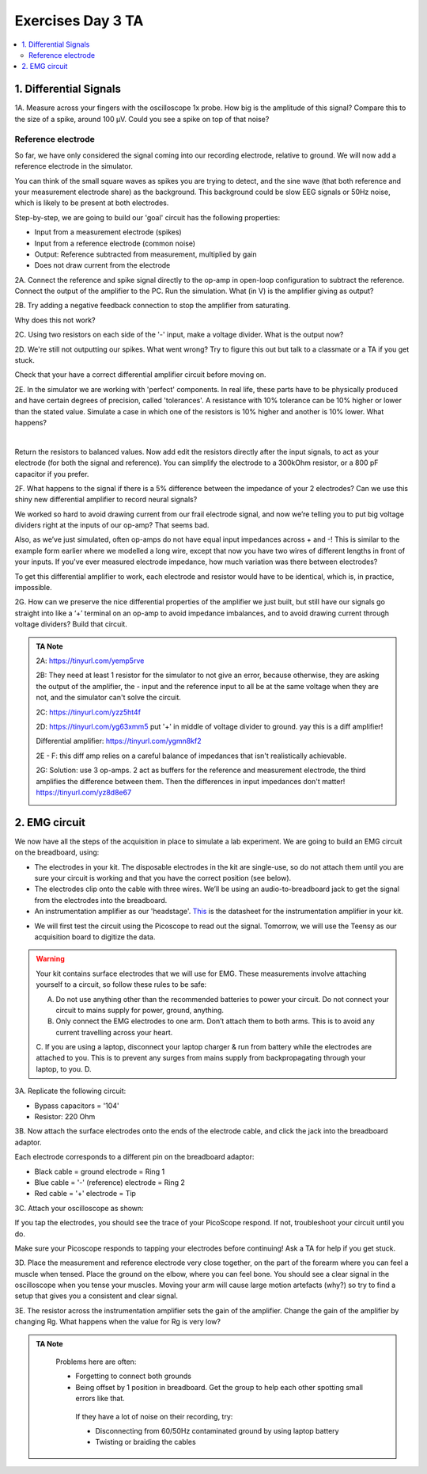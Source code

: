 .. _refEDay3TA:

***********************************
Exercises Day 3 TA
***********************************

.. contents::
  :depth: 2
  :local:

1. Differential Signals
###################################

.. container:: exercise

  1A.	Measure across your fingers with the oscilloscope 1x probe. How big is the amplitude of this signal? Compare this to the size of a spike, around 100 µV.  Could you see a spike on top of that noise?

Reference electrode
***********************************

So far, we have only considered the signal coming into our recording electrode, relative to ground. We will now add a reference electrode in the simulator.

You can think of the small square waves as spikes you are trying to detect, and the sine wave (that both reference and your measurement electrode share) as the background. This background could be slow EEG signals or 50Hz noise, which is likely to be present at both electrodes.

Step-by-step, we are going to build our 'goal' circuit has the following properties:

- Input from a measurement electrode (spikes)
- Input from a reference electrode (common noise)
- Output: Reference subtracted from measurement, multiplied by gain
- Does not draw current from the electrode

.. image:: ../_static/images/EEA/eea_fig-44.png
  :align: center
  :target: https://tinyurl.com/yedcnfp4


.. container:: exercise

  2A. Connect the reference and spike signal directly to the op-amp in open-loop configuration to subtract the reference. Connect the output of the amplifier to the PC. Run the simulation. What (in V) is the amplifier giving as output?

  2B. Try adding a negative feedback connection to stop the amplifier from saturating.

  Why does this not work?

  2C. Using two resistors on each side of the '-' input, make a voltage divider.
  What is the output now?

  2D. We're still not outputting our spikes. What went wrong?
  Try to figure this out but talk to a classmate or a TA if you get stuck.


Check that your have a correct differential amplifier circuit before moving on.

.. container:: exercise

  2E. In the simulator we are working with 'perfect' components. In real life, these parts have to be physically produced and have certain degrees of precision, called 'tolerances'. A resistance with 10% tolerance can be 10% higher or lower than the stated value.
  Simulate a case in which one of the resistors is 10% higher and another is 10% lower. What happens?

  |
  
  Return the resistors to balanced values. Now add edit the resistors directly after the input signals, to act as your electrode (for both the signal and reference). You can simplify the electrode to a 300kOhm resistor, or a 800 pF capacitor if you prefer.


  2F. What happens to the signal if there is a 5% difference between the impedance of your 2 electrodes?
  Can we use this shiny new differential amplifier to record neural signals?

We worked so hard to avoid drawing current from our frail electrode signal, and now we’re telling you to put big voltage dividers right at the inputs of our op-amp? That seems bad.

Also, as we’ve just simulated, often op-amps do not have equal input impedances across + and -! This is similar to the example form earlier where we modelled a long wire, except that now you have two wires of different lengths in front of your inputs. If you've ever measured electrode impedance, how much variation was there between electrodes?

To get this differential amplifier to work, each electrode and resistor would have to be identical, which is, in practice, impossible.

.. container:: exercise

  2G. How can we preserve the nice differential properties of the amplifier we just built, but still have our signals go straight into like a ‘+’ terminal on an op-amp to avoid impedance imbalances, and to avoid drawing current through voltage dividers? Build that circuit.

.. admonition:: TA Note
   :class: tanote

   2A: https://tinyurl.com/yemp5rve

   2B: They need at least 1 resistor for the simulator to not give an error, because otherwise, they are asking the output of the amplifier, the - input and the reference input to all be at the same voltage when they are not, and the simulator can't solve the circuit.

   2C: https://tinyurl.com/yzz5ht4f

   2D: https://tinyurl.com/yg63xmm5  put '+' in middle of voltage divider to ground. yay this is a diff amplifier!

   Differential amplifier: https://tinyurl.com/ygmn8kf2

   2E - F: this diff amp relies on a careful balance of impedances that isn't realistically achievable.

   2G: Solution: use 3 op-amps. 2 act as buffers for the reference and measurement electrode, the third amplifies the difference between them. Then the differences in input impedances don't matter!
   https://tinyurl.com/yz8d8e67

   .. image:: ../_static/images/EEA/eea_fig-53.png
     :align: center
     :target: https://tinyurl.com/yz8d8e67

2. EMG circuit
###################################
We now have all the steps of the acquisition in place to simulate a lab experiment. We are going to build an EMG circuit on the breadboard, using:

- The electrodes in your kit. The disposable electrodes in the kit are single-use, so do not attach them until you are sure your circuit is working and that you have the correct position (see below).
- The electrodes clip onto the cable with three wires. We’ll be using an audio-to-breadboard jack to get the signal from the electrodes into the breadboard.
- An instrumentation amplifier as our 'headstage'. `This <https://www.ti.com/lit/ds/symlink/ina129-ep.pdf?ts=1636717545454&ref_url=https%253A%252F%252Fwww.google.com%252F>`_ is the datasheet for the instrumentation amplifier in your kit.

.. image:: ../_static/images/EEA/eea_fig-61.png
  :align: center

- We will first test the circuit using the Picoscope to read out the signal. Tomorrow, we will use the Teensy as our acquisition board to digitize the data.

.. warning::
  Your kit contains surface electrodes that we will use for EMG. These measurements involve attaching yourself to a circuit, so follow these rules to be safe:

  A.	Do not use anything other than the recommended batteries to power your circuit. Do not connect your circuit to mains supply for power, ground, anything.
  B.	Only connect the EMG electrodes to one arm. Don’t attach them to both arms. This is to avoid any current travelling across your heart.
  C.	If you are using a laptop, disconnect your laptop charger & run from battery while the electrodes are attached to you. This is to prevent any surges from mains supply from backpropagating through your laptop, to you.
  D.

.. container:: exercise

  3A. Replicate the following circuit:

  .. image:: ../_static/images/EEA/eea_fig-62.png
    :align: center

  * Bypass capacitors = '104'
  * Resistor: 220 Ohm

  3B. Now attach the surface electrodes onto the ends of the electrode cable, and click the jack into the breadboard adaptor.

  Each electrode corresponds to a different pin on the breadboard adaptor:

  * Black cable = ground electrode = Ring 1
  * Blue cable = '-' (reference) electrode  = Ring 2
  *	Red cable = '+' electrode = Tip

  3C. Attach your oscilloscope as shown:

  .. image:: ../_static/images/EEA/eea_fig-63.png
    :align: center

  If you tap the electrodes, you should see the trace of your PicoScope respond. If not, troubleshoot your circuit until you do.


Make sure your Picoscope responds to tapping your electrodes before continuing! Ask a TA for help if you get stuck.

.. container:: exercise

  3D.  Place the measurement and reference electrode very close together, on the part of the forearm where you can feel a muscle when tensed. Place the ground on the elbow, where you can feel bone.  You should see a clear signal in the oscilloscope when you tense your muscles. Moving your arm will cause large motion artefacts (why?) so try to find a setup that gives you a consistent and clear signal.

  .. image:: ../_static/images/EEA/eea_fig-78.png
    :align: center

  3E.	The resistor across the instrumentation amplifier sets the gain of the amplifier. Change the gain of the amplifier by changing Rg. What happens when the value for Rg is very low?


.. admonition:: TA Note
   :class: tanote

     Problems here are often:

     * Forgetting to connect both grounds
     * Being offset by 1 position in breadboard. Get the group to help each other spotting small errors like that.

      If they have a lot of noise on their recording, try:

      •	Disconnecting from 60/50Hz contaminated ground by using laptop battery
      •	Twisting or braiding the cables
